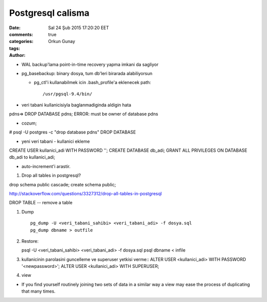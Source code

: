==================
Postgresql calisma
==================

:date: Sal 24 Şub 2015 17:20:20 EET
:comments: true
:categories: 
:tags: 
:Author: Orkun Gunay

* WAL backup'lama point-in-time recovery yapma imkani da sagliyor

* pg_basebackup: binary dosya, tum db'leri birarada alabiliyorsun

  * pg_ctl'i kullanabilmek icin .bash_profile'a eklenecek path::

    /usr/pgsql-9.4/bin/

* veri tabani kullanicisiyla baglanmadiginda aldigin hata
pdns=> DROP DATABASE pdns;
ERROR:  must be owner of database pdns

* cozum;
# psql -U postgres -c "drop database pdns"
DROP DATABASE

* yeni veri tabani - kullanici ekleme
CREATE USER kullanici_adi WITH PASSWORD '';
CREATE DATABASE db_adi;
GRANT ALL PRIVILEGES ON DATABASE db_adi to kullanici_adi;

* auto-increment'i arastir.


#. Drop all tables in postgresql?

drop schema public cascade;
create schema public;

http://stackoverflow.com/questions/3327312/drop-all-tables-in-postgresql

DROP TABLE -- remove a table

#. Dump ::

    pg_dump -U <veri_tabani_sahibi> <veri_tabani_adi> -f dosya.sql
    pg_dump dbname > outfile
  
#. Restore::

   psql -U <veri_tabani_sahibi> <veri_tabani_adi> -f dosya.sql
   psql dbname < infile


#. kullanicinin parolasini guncelleme ve superuser yetkisi verme::
   ALTER USER <kullanici_adi> WITH PASSWORD '<newpassword>';
   ALTER USER <kullanici_adi> WITH SUPERUSER;

#. view

* If you find yourself routinely joining two sets of data in a similar way a
  view may ease the process of duplicating that many times.




